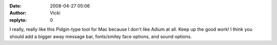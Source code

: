 :date: 2008-04-27 05:06
:author: Vicki
:replyto: 0

I really, really like this Pidgin-type tool for Mac because I don't like Adium at all. Keep up the good work! I think you should add a bigger away message bar, fonts/smiley face options, and sound options.
